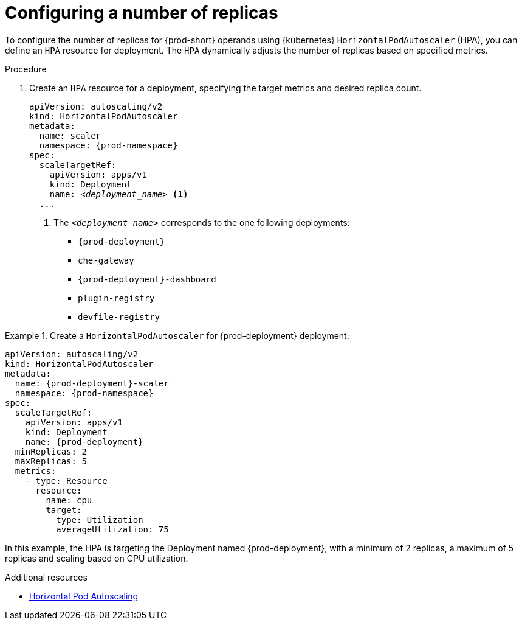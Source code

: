 :_content-type: PROCEDURE
:description: Configuring a number of replicas
:keywords: administration-guide, configuring-number-of-replicas
:navtitle: Configuring a number of replicas {prod-cli}
:page-aliases:

[id="configuring-number-of-replicas"]
= Configuring a number of replicas

To configure the number of replicas for {prod-short} operands using {kubernetes} `HorizontalPodAutoscaler`
(HPA), you can define an `HPA` resource for deployment. The `HPA` dynamically adjusts the number
of replicas based on specified metrics.

.Procedure

. Create an `HPA` resource for a deployment, specifying the target metrics and desired replica count.
+
[source,yaml,subs="+attributes,+quotes"]
----
apiVersion: autoscaling/v2
kind: HorizontalPodAutoscaler
metadata:
  name: scaler
  namespace: {prod-namespace}
spec:
  scaleTargetRef:
    apiVersion: apps/v1
    kind: Deployment
    name: __<deployment_name>__ <1>
  ...
----
<1> The `__<deployment_name>__` corresponds to the one following deployments:
* `{prod-deployment}`
* `che-gateway`
* `{prod-deployment}-dashboard`
* `plugin-registry`
* `devfile-registry`

.Create a `HorizontalPodAutoscaler` for {prod-deployment} deployment:
====
[source,yaml,subs="+attributes,+quotes"]
----
apiVersion: autoscaling/v2
kind: HorizontalPodAutoscaler
metadata:
  name: {prod-deployment}-scaler
  namespace: {prod-namespace}
spec:
  scaleTargetRef:
    apiVersion: apps/v1
    kind: Deployment
    name: {prod-deployment}
  minReplicas: 2
  maxReplicas: 5
  metrics:
    - type: Resource
      resource:
        name: cpu
        target:
          type: Utilization
          averageUtilization: 75
----
In this example, the HPA is targeting the Deployment named {prod-deployment}, with a minimum of 2 replicas, a maximum of 5 replicas
and scaling based on CPU utilization.
====

.Additional resources
* link:https://kubernetes.io/docs/tasks/run-application/horizontal-pod-autoscale[Horizontal Pod Autoscaling]
